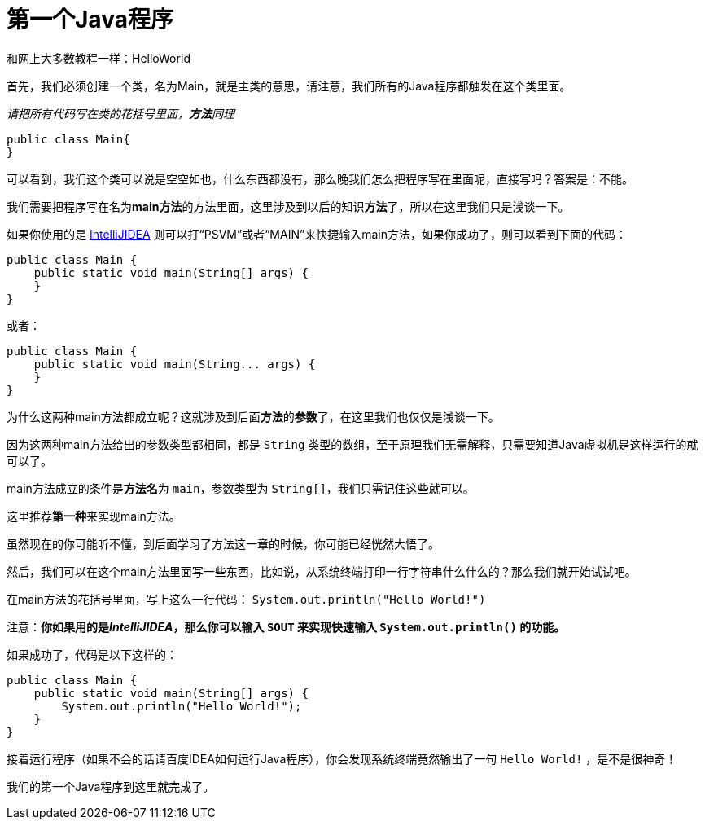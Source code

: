 = 第一个Java程序

和网上大多数教程一样：HelloWorld

首先，我们必须创建一个类，名为Main，就是主类的意思，请注意，我们所有的Java程序都触发在这个类里面。

__请把所有代码写在类的花括号里面，**方法**同理__

[source,java]
public class Main{
}

可以看到，我们这个类可以说是空空如也，什么东西都没有，那么晚我们怎么把程序写在里面呢，直接写吗？答案是：不能。

我们需要把程序写在名为**main方法**的方法里面，这里涉及到以后的知识**方法**了，所以在这里我们只是浅谈一下。

如果你使用的是 https://www.jetbrains.com/idea/[IntelliJIDEA] 则可以打“PSVM”或者“MAIN”来快捷输入main方法，如果你成功了，则可以看到下面的代码：

[source,java]
public class Main {
    public static void main(String[] args) {
    }
}

或者：

[source,java]
public class Main {
    public static void main(String... args) {
    }
}

为什么这两种main方法都成立呢？这就涉及到后面**方法**的**参数**了，在这里我们也仅仅是浅谈一下。

因为这两种main方法给出的参数类型都相同，都是 `String` 类型的数组，至于原理我们无需解释，只需要知道Java虚拟机是这样运行的就可以了。

main方法成立的条件是**方法名**为 `main`，参数类型为 `String[]`，我们只需记住这些就可以。

这里推荐**第一种**来实现main方法。

虽然现在的你可能听不懂，到后面学习了方法这一章的时候，你可能已经恍然大悟了。

然后，我们可以在这个main方法里面写一些东西，比如说，从系统终端打印一行字符串什么什么的？那么我们就开始试试吧。

在main方法的花括号里面，写上这么一行代码： `System.out.println("Hello World!")` 

注意：**你如果用的是__IntelliJIDEA__，那么你可以输入 `SOUT` 来实现快速输入 `System.out.println()` 的功能。**

如果成功了，代码是以下这样的：

[source,java]
public class Main {
    public static void main(String[] args) {
        System.out.println("Hello World!");
    }
}

接着运行程序（如果不会的话请百度IDEA如何运行Java程序），你会发现系统终端竟然输出了一句 `Hello World!` ，是不是很神奇！

我们的第一个Java程序到这里就完成了。
